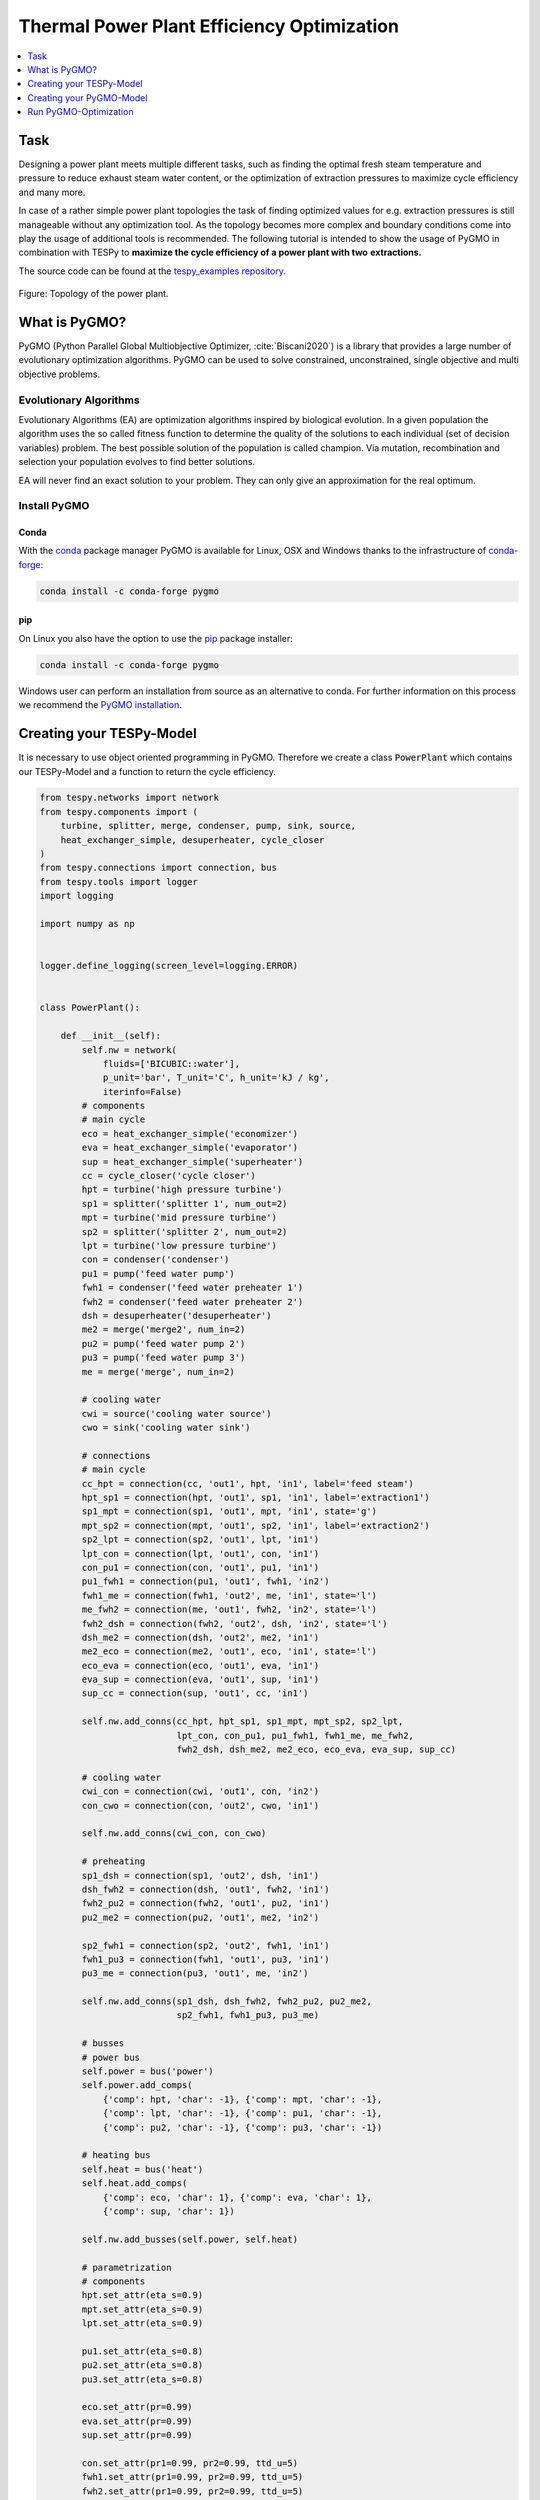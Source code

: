 Thermal Power Plant Efficiency Optimization
-------------------------------------------

.. contents::
    :depth: 1
    :local:
    :backlinks: top

Task
^^^^

Designing a power plant meets multiple different tasks, such as finding the
optimal fresh steam temperature and pressure to reduce exhaust steam water
content, or the optimization of extraction pressures to maximize cycle
efficiency and many more.

In case of a rather simple power plant topologies the task of finding optimized
values for e.g. extraction pressures is still manageable without any
optimization tool. As the topology becomes more complex and boundary
conditions come into play the usage of additional tools is recommended. The
following tutorial is intended to show the usage of PyGMO in combination with
TESPy to **maximize the cycle efficiency of a power plant with two**
**extractions.**

The source code can be found at the `tespy_examples repository
<https://github.com/oemof/oemof-examples/tree/master/oemof_examples/tespy/efficiency_optimization>`_.

.. figure:: api/_images/power_plant_two_extractions.svg
    :align: center

    Figure: Topology of the power plant.

What is PyGMO?
^^^^^^^^^^^^^^

PyGMO (Python Parallel Global Multiobjective Optimizer, :cite:`Biscani2020`) is
a library that provides a large number of evolutionary optimization algorithms.
PyGMO can be used to solve constrained, unconstrained, single objective and
multi objective problems.

Evolutionary Algorithms
+++++++++++++++++++++++

Evolutionary Algorithms (EA) are optimization algorithms inspired by biological
evolution. In a given population the algorithm uses the so called fitness
function to determine the quality of the solutions to each individual (set of
decision variables) problem. The best possible solution of the population is
called champion. Via mutation, recombination and selection your population
evolves to find better solutions.

EA will never find an exact solution to your problem. They can only give an
approximation for the real optimum.

Install PyGMO
+++++++++++++


Conda
#####

With the `conda <https://conda.io/en/latest/>`_ package manager PyGMO is 
available for Linux, OSX and Windows thanks to the infrastructure of 
`conda-forge <https://conda-forge.org/>`_:

.. code-block:: bash

    conda install -c conda-forge pygmo

pip
###

On Linux you also have the option to use the 
`pip <https://pip.pypa.io/en/stable/>`_ package installer:

.. code-block:: bash

    conda install -c conda-forge pygmo
    
Windows user can perform an installation from source as an alternative to conda. 
For further information on this process we recommend the `PyGMO installation
<https://esa.github.io/pygmo2/install.html>`_.

Creating your TESPy-Model
^^^^^^^^^^^^^^^^^^^^^^^^^

It is necessary to use object oriented programming in PyGMO. Therefore we create
a class :code:`PowerPlant` which contains our TESPy-Model and a function to
return the cycle efficiency.

.. code-block:: python

    from tespy.networks import network
    from tespy.components import (
        turbine, splitter, merge, condenser, pump, sink, source,
        heat_exchanger_simple, desuperheater, cycle_closer
    )
    from tespy.connections import connection, bus
    from tespy.tools import logger
    import logging

    import numpy as np


    logger.define_logging(screen_level=logging.ERROR)


    class PowerPlant():

        def __init__(self):
            self.nw = network(
                fluids=['BICUBIC::water'],
                p_unit='bar', T_unit='C', h_unit='kJ / kg',
                iterinfo=False)
            # components
            # main cycle
            eco = heat_exchanger_simple('economizer')
            eva = heat_exchanger_simple('evaporator')
            sup = heat_exchanger_simple('superheater')
            cc = cycle_closer('cycle closer')
            hpt = turbine('high pressure turbine')
            sp1 = splitter('splitter 1', num_out=2)
            mpt = turbine('mid pressure turbine')
            sp2 = splitter('splitter 2', num_out=2)
            lpt = turbine('low pressure turbine')
            con = condenser('condenser')
            pu1 = pump('feed water pump')
            fwh1 = condenser('feed water preheater 1')
            fwh2 = condenser('feed water preheater 2')
            dsh = desuperheater('desuperheater')
            me2 = merge('merge2', num_in=2)
            pu2 = pump('feed water pump 2')
            pu3 = pump('feed water pump 3')
            me = merge('merge', num_in=2)

            # cooling water
            cwi = source('cooling water source')
            cwo = sink('cooling water sink')

            # connections
            # main cycle
            cc_hpt = connection(cc, 'out1', hpt, 'in1', label='feed steam')
            hpt_sp1 = connection(hpt, 'out1', sp1, 'in1', label='extraction1')
            sp1_mpt = connection(sp1, 'out1', mpt, 'in1', state='g')
            mpt_sp2 = connection(mpt, 'out1', sp2, 'in1', label='extraction2')
            sp2_lpt = connection(sp2, 'out1', lpt, 'in1')
            lpt_con = connection(lpt, 'out1', con, 'in1')
            con_pu1 = connection(con, 'out1', pu1, 'in1')
            pu1_fwh1 = connection(pu1, 'out1', fwh1, 'in2')
            fwh1_me = connection(fwh1, 'out2', me, 'in1', state='l')
            me_fwh2 = connection(me, 'out1', fwh2, 'in2', state='l')
            fwh2_dsh = connection(fwh2, 'out2', dsh, 'in2', state='l')
            dsh_me2 = connection(dsh, 'out2', me2, 'in1')
            me2_eco = connection(me2, 'out1', eco, 'in1', state='l')
            eco_eva = connection(eco, 'out1', eva, 'in1')
            eva_sup = connection(eva, 'out1', sup, 'in1')
            sup_cc = connection(sup, 'out1', cc, 'in1')

            self.nw.add_conns(cc_hpt, hpt_sp1, sp1_mpt, mpt_sp2, sp2_lpt,
                              lpt_con, con_pu1, pu1_fwh1, fwh1_me, me_fwh2,
                              fwh2_dsh, dsh_me2, me2_eco, eco_eva, eva_sup, sup_cc)

            # cooling water
            cwi_con = connection(cwi, 'out1', con, 'in2')
            con_cwo = connection(con, 'out2', cwo, 'in1')

            self.nw.add_conns(cwi_con, con_cwo)

            # preheating
            sp1_dsh = connection(sp1, 'out2', dsh, 'in1')
            dsh_fwh2 = connection(dsh, 'out1', fwh2, 'in1')
            fwh2_pu2 = connection(fwh2, 'out1', pu2, 'in1')
            pu2_me2 = connection(pu2, 'out1', me2, 'in2')

            sp2_fwh1 = connection(sp2, 'out2', fwh1, 'in1')
            fwh1_pu3 = connection(fwh1, 'out1', pu3, 'in1')
            pu3_me = connection(pu3, 'out1', me, 'in2')

            self.nw.add_conns(sp1_dsh, dsh_fwh2, fwh2_pu2, pu2_me2,
                              sp2_fwh1, fwh1_pu3, pu3_me)

            # busses
            # power bus
            self.power = bus('power')
            self.power.add_comps(
                {'comp': hpt, 'char': -1}, {'comp': mpt, 'char': -1},
                {'comp': lpt, 'char': -1}, {'comp': pu1, 'char': -1},
                {'comp': pu2, 'char': -1}, {'comp': pu3, 'char': -1})

            # heating bus
            self.heat = bus('heat')
            self.heat.add_comps(
                {'comp': eco, 'char': 1}, {'comp': eva, 'char': 1},
                {'comp': sup, 'char': 1})

            self.nw.add_busses(self.power, self.heat)

            # parametrization
            # components
            hpt.set_attr(eta_s=0.9)
            mpt.set_attr(eta_s=0.9)
            lpt.set_attr(eta_s=0.9)

            pu1.set_attr(eta_s=0.8)
            pu2.set_attr(eta_s=0.8)
            pu3.set_attr(eta_s=0.8)

            eco.set_attr(pr=0.99)
            eva.set_attr(pr=0.99)
            sup.set_attr(pr=0.99)

            con.set_attr(pr1=0.99, pr2=0.99, ttd_u=5)
            fwh1.set_attr(pr1=0.99, pr2=0.99, ttd_u=5)
            fwh2.set_attr(pr1=0.99, pr2=0.99, ttd_u=5)
            dsh.set_attr(pr1=0.99, pr2=0.99)

            # connections
            eco_eva.set_attr(x=0)
            eva_sup.set_attr(x=1)

            cc_hpt.set_attr(m=200, T=650, p=100, fluid={'water': 1})
            hpt_sp1.set_attr(p=20)
            mpt_sp2.set_attr(p=3)
            lpt_con.set_attr(p=0.05)

            cwi_con.set_attr(T=20, p=10, fluid={'water': 1})

        def calculate_efficiency(self, x):
            # set extraction pressure
            self.nw.connections['extraction1'].set_attr(p=x[0])
            self.nw.connections['extraction2'].set_attr(p=x[1])

            self.nw.solve('design')

            for cp in self.nw.components.values():
                if isinstance(cp, condenser) or isinstance(cp, desuperheater):
                    if cp.Q.val > 0:
                        return np.nan
                elif isinstance(cp, pump):
                    if cp.P.val < 0:
                        return np.nan
                elif isinstance(cp, turbine):
                    if cp.P.val > 0:
                        return np.nan

            if self.nw.res[-1] > 1e-3 or self.nw.lin_dep:
                return np.nan
            else:
                return self.nw.busses['power'].P.val / self.nw.busses['heat'].P.val

Note, that you have to label all busses and connections you want to access
later on with PyGMO. In :code:`calculate_efficiency(self, x)` the variable
:code:`x` is a list containing your decision variables. This function returns
the cycle efficiency for a specific set of decision variables. The efficiency
is defined by the ratio of total power transferred (including turbines and
pumps) to steam generator heat input.

Additionally, we have to make sure, only the result of physically feasible
solutions is returned. In case we have infeasible solutions, we can simply
return :code:`np.nan`. An infeasible solution is obtained in case the power
of a turbine is positive, the power of a pump is negative or the heat exchanged
in any of the preheaters is positive. We also check, if the calculation does
converge.

.. math::

    \eta_\mathrm{th}=\frac{|\sum P|}{\dot{Q}_{sg}}

Creating your PyGMO-Model
^^^^^^^^^^^^^^^^^^^^^^^^^

The optimization in PyGMO starts by defining the problem. You can set the
number of objectives your problem has in :code:`get_nobj()`. The number of
constraints is set in :code:`get_nec()` (equality constraints) and
:code:`get_nic()` (inequality constraints). In :code:`get_bounds()` you set the
bounds of your decision variables. Finally, you define your fitness function
and constraints in :code:`fitness(self, x)`:

.. code-block:: python

    import pygmo as pg


    class optimization_problem():

        def fitness(self, x):
            f1 = 1 / self.model.calculate_efficiency(x)
            ci1 = -x[0] + x[1]
            print(x)
            return [f1, ci1]

        def get_nobj(self):
            """Return number of objectives."""
            return 1

        # equality constraints
        def get_nec(self):
            return 0

        # inequality constraints
        def get_nic(self):
            return 1

        def get_bounds(self):
            """Return bounds of decision variables."""
            return ([1, 1], [40, 40])

By default PyGMO minimizes the fitness function. Therefore we set the fitness
function f1 to the reciprocal of the cycle efficiency. We set one inequality
constraint so that the pressure of the first extraction has to be bigger than
the second one:

.. math::

    p_{e,1} > p_{e,2}

In PyGMO your inequality constraint has to be in form of <0:

.. math::

    - p_{e,1} + p_{e,2} < 0

We expect that the extraction pressure won't be more than 40 bar and not less
1 bar. Therefore we set the bounds of our decision variables:

.. math::

    1 bar < p_{e,1} < 40 bar\\
    1 bar < p_{e,2} < 40 bar


Run PyGMO-Optimization
^^^^^^^^^^^^^^^^^^^^^^

The following code shows how to run the PyGMO optimization.

.. code-block:: python

    optimize = optimization_problem()
    optimize.model = PowerPlant()
    prob = pg.problem(optimize)
    num_gen = 15

    pop = pg.population(prob, size=10)
    algo = pg.algorithm(pg.ihs(gen=num_gen))


With optimize you tell PyGMO which problem you want to optimize. In the class
:code:`optimization_problem()` we defined our problem be setting fitness
function and inequality constraint. With :code:`optimize.model` we set the
model we want to optimize. In our case we want to optimize the extraction
pressures in our instance of class :code:`PowerPlant`. Finally, our problem is
set in :code:`prob = pg.problem(optimize)`.

With :code:`pop` we define the size of each population for the optimization,
:code:`algo` is used to set the algorithm you want to use. A list of available
algorithms can be found in
`List of algorithms <https://esa.github.io/pygmo2/overview.html#list-of-algorithms>`_.
The choice of your algorithm depends on the type of problem. Have you set
equality or inequality constraints? Do you perform a single- or multi-objective
optimization?

We choose a population size of 10 individuals and want to carry out 15
generations. We can evolve the population generation by generation, e.g. using
a for loop. At the end, we print out the information of the best individual.

.. code-block:: python

    for gen in range(num_gen):
        print('Evolution: {}'.format(gen))
        print('Efficiency: {} %'.format(round(100 / pop.champion_f[0], 4)))
        pop = algo.evolve(pop)

    print()
    print('Efficiency: {} %'.format(round(100 / pop.champion_f[0], 4)))
    print('Extraction 1: {} bar'.format(round(pop.champion_x[0], 4)))
    print('Extraction 2: {} bar'.format(round(pop.champion_x[1], 4)))

In our run, we got:

.. code:: bash

    Efficiency: 44.852 %
    Extraction 1: 26.62 bar
    Extraction 2: 2.825 bar


.. figure:: api/_images/scatterplot_efficiency_optimization.svg
    :align: center

    Figure: Scatter plot for all individuals during the optimization.
